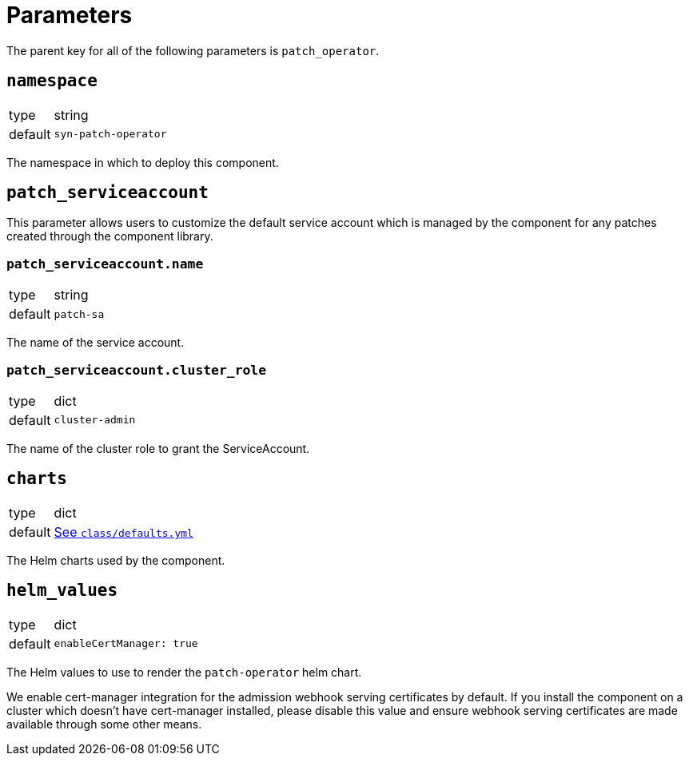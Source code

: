= Parameters

The parent key for all of the following parameters is `patch_operator`.

== `namespace`

[horizontal]
type:: string
default:: `syn-patch-operator`

The namespace in which to deploy this component.

== `patch_serviceaccount`

This parameter allows users to customize the default service account which is managed by the component for any patches created through the component library.

=== `patch_serviceaccount.name`

[horizontal]
type:: string
default:: `patch-sa`

The name of the service account.

=== `patch_serviceaccount.cluster_role`

[horizontal]
type:: dict
default:: `cluster-admin`

The name of the cluster role to grant the ServiceAccount.

== `charts`

[horizontal]
type:: dict
default:: https://github.com/projectsyn/component-patch-operator/blob/master/class/defaults.yml[See `class/defaults.yml`]

The Helm charts used by the component.

== `helm_values`

[horizontal]
type:: dict
default::
+
[source,yaml]
----
enableCertManager: true
----

The Helm values to use to render the `patch-operator` helm chart.

We enable cert-manager integration for the admission webhook serving certificates by default.
If you install the component on a cluster which doesn't have cert-manager installed, please disable this value and ensure webhook serving certificates are made available through some other means.
